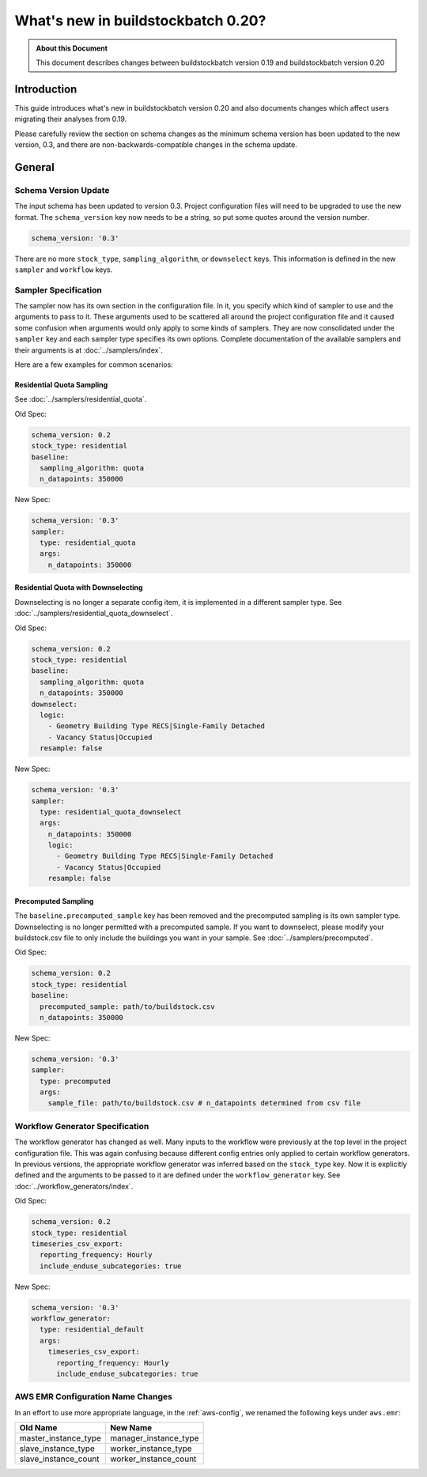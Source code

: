 ===================================
What's new in buildstockbatch 0.20?
===================================

.. admonition:: About this Document

    This document describes changes between buildstockbatch version 0.19 and buildstockbatch version 0.20

Introduction
============

This guide introduces what's new in buildstockbatch version 0.20 and also
documents changes which affect users migrating their analyses from 0.19.

Please carefully review the section on schema changes as the minimum schema
version has been updated to the new version, 0.3, and there are
non-backwards-compatible changes in the schema update.

General
=======

Schema Version Update
---------------------

The input schema has been updated to version 0.3. Project configuration files
will need to be upgraded to use the new format. The ``schema_version`` key now
needs to be a string, so put some quotes around the version number.

.. code-block:: yaml

    schema_version: '0.3'

There are no more ``stock_type``, ``sampling_algorithm``, or ``downselect``
keys. This information is defined in the new ``sampler`` and ``workflow`` keys.

Sampler Specification
---------------------

The sampler now has its own section in the configuration file. In it, you
specify which kind of sampler to use and the arguments to pass to it. These
arguments used to be scattered all around the project configuration file and it
caused some confusion when arguments would only apply to some kinds of samplers.
They are now consolidated under the ``sampler`` key and each sampler type
specifies its own options. Complete documentation of the available samplers and
their arguments is at :doc:`../samplers/index`.


Here are a few examples for common scenarios:

Residential Quota Sampling
~~~~~~~~~~~~~~~~~~~~~~~~~~

See :doc:`../samplers/residential_quota`.

Old Spec:

.. code-block:: yaml

    schema_version: 0.2
    stock_type: residential
    baseline:
      sampling_algorithm: quota
      n_datapoints: 350000

New Spec:

.. code-block:: yaml

    schema_version: '0.3'
    sampler:
      type: residential_quota
      args:
        n_datapoints: 350000

Residential Quota with Downselecting
~~~~~~~~~~~~~~~~~~~~~~~~~~~~~~~~~~~~

Downselecting is no longer a separate config item, it is implemented in a
different sampler type. See :doc:`../samplers/residential_quota_downselect`.

Old Spec:

.. code-block:: yaml

    schema_version: 0.2
    stock_type: residential
    baseline:
      sampling_algorithm: quota
      n_datapoints: 350000
    downselect:
      logic:
        - Geometry Building Type RECS|Single-Family Detached
        - Vacancy Status|Occupied
      resample: false

New Spec:

.. code-block:: yaml

    schema_version: '0.3'
    sampler:
      type: residential_quota_downselect
      args:
        n_datapoints: 350000
        logic:
          - Geometry Building Type RECS|Single-Family Detached
          - Vacancy Status|Occupied
        resample: false

Precomputed Sampling
~~~~~~~~~~~~~~~~~~~~

The ``baseline.precomputed_sample`` key has been removed and the precomputed
sampling is its own sampler type. Downselecting is no longer permitted with a
precomputed sample. If you want to downselect, please modify your buildstock.csv
file to only include the buildings you want in your sample. See
:doc:`../samplers/precomputed`.

Old Spec:

.. code-block:: yaml

    schema_version: 0.2
    stock_type: residential
    baseline:
      precomputed_sample: path/to/buildstock.csv
      n_datapoints: 350000

New Spec:

.. code-block:: yaml

    schema_version: '0.3'
    sampler:
      type: precomputed
      args:
        sample_file: path/to/buildstock.csv # n_datapoints determined from csv file

Workflow Generator Specification
--------------------------------

The workflow generator has changed as well. Many inputs to the workflow were
previously at the top level in the project configuration file. This was again
confusing because different config entries only applied to certain workflow
generators. In previous versions, the appropriate workflow generator was
inferred based on the ``stock_type`` key. Now it is explicitly defined and the
arguments to be passed to it are defined under the ``workflow_generator`` key.
See :doc:`../workflow_generators/index`.

Old Spec:

.. code-block:: yaml

    schema_version: 0.2
    stock_type: residential
    timeseries_csv_export:
      reporting_frequency: Hourly
      include_enduse_subcategories: true

New Spec:

.. code-block:: yaml

    schema_version: '0.3'
    workflow_generator:
      type: residential_default
      args:
        timeseries_csv_export:
          reporting_frequency: Hourly
          include_enduse_subcategories: true

AWS EMR Configuration Name Changes
----------------------------------

In an effort to use more appropriate language, in the :ref:`aws-config`, we
renamed the following keys under ``aws.emr``:

+----------------------+-----------------------+
|       Old Name       |       New Name        |
+======================+=======================+
| master_instance_type | manager_instance_type |
+----------------------+-----------------------+
| slave_instance_type  | worker_instance_type  |
+----------------------+-----------------------+
| slave_instance_count | worker_instance_count |
+----------------------+-----------------------+
